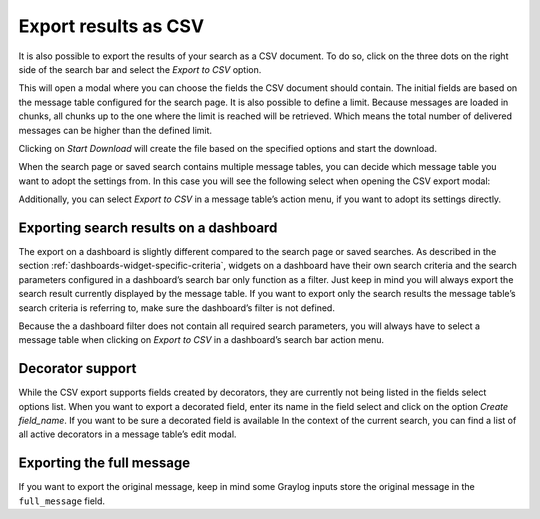 Export results as CSV
^^^^^^^^^^^^^^^^^^^^^
It is also possible to export the results of your search as a CSV document. To do so, click on the three dots on the right side of the search bar and select the *Export to CSV* option.

.. image:: /images/searching/csv_export.png
   :align: center

This will open a modal where you can choose the fields the CSV document should contain. The initial fields are based on the message table configured for the search page.
It is also possible to define a limit. Because messages are loaded in chunks, all chunks up to the one where the limit is reached will be retrieved. Which means the total number of delivered messages can be higher than the defined limit.

Clicking on *Start Download* will create the file based on the specified options and start the download.

.. image:: /images/searching/csv_export_dialog_v2.png
   :align: center

When the search page or saved search contains multiple message tables, you can decide which message table you want to adopt the settings from. In this case you will see the following select when opening the CSV export modal:

.. image:: /images/searching/csv_export_widget_select.png
   :align: center

Additionally, you can select *Export to CSV* in a message table’s action menu, if you want to adopt its settings directly.

.. image:: /images/searching/csv_export_message_table_action_menu.png
   :align: center

Exporting search results on a dashboard
=======================================

The export on a dashboard is slightly different compared to the search page or saved searches. As described in the section :ref:`dashboards-widget-specific-criteria`, widgets on a dashboard have their own search criteria and the search parameters configured in a dashboard’s search bar only function as a filter. Just keep in mind you will always export the search result currently displayed by the message table. If you want to export only the search results the message table’s search criteria is referring to, make sure the dashboard’s filter is not defined.

Because the a dashboard filter does not contain all required search parameters, you will always have to select a message table when clicking on *Export to CSV* in a dashboard’s search bar action menu.

Decorator support
=================

While the CSV export supports fields created by decorators, they are currently not being listed in the fields select options list. When you want to export a decorated field, enter its name in the field select and click on the option *Create field_name*. If you want to be sure a decorated field is available In the context of the current search, you can find a list of all active decorators in a message table’s edit modal.

Exporting the full message
==========================

If you want to export the original message, keep in mind some Graylog inputs store the original message in the ``full_message`` field.
